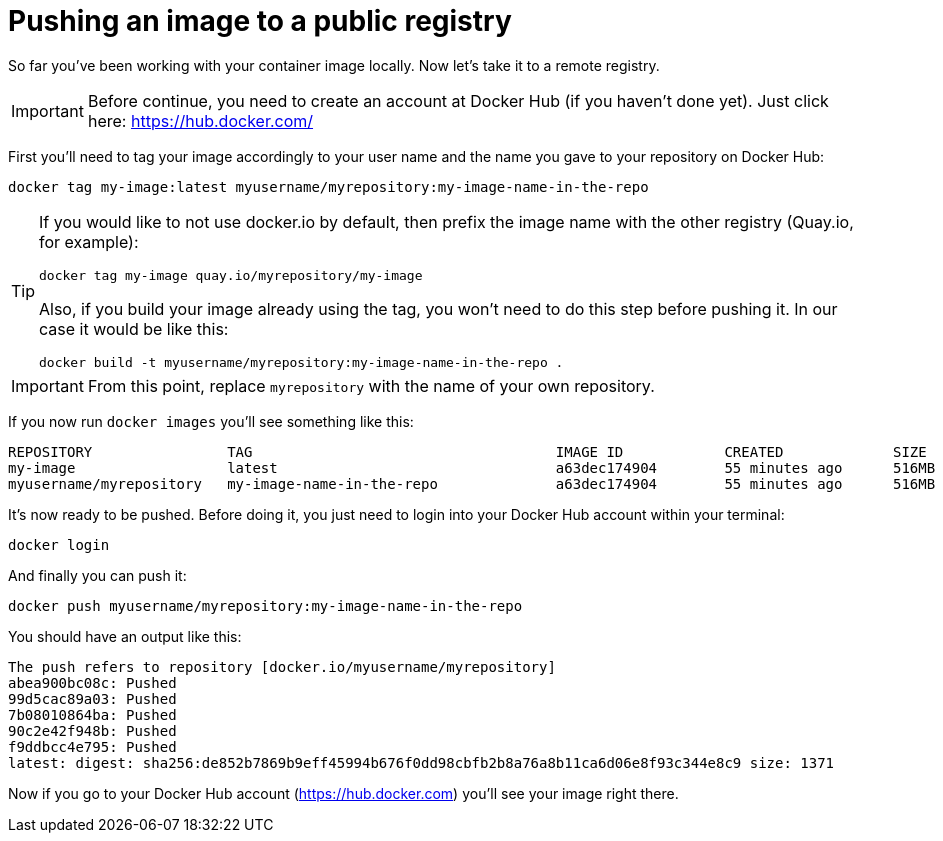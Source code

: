 = Pushing an image to a public registry

So far you've been working with your container image locally. Now let's take it to a remote registry.

IMPORTANT: Before continue, you need to create an account at Docker Hub (if you haven't done yet). Just click here: https://hub.docker.com/

First you'll need to tag your image accordingly to your user name and the name you gave to your repository on Docker Hub:

[.console-input]
[source,bash,subs="+macros,+attributes"]
----
docker tag my-image:latest myusername/myrepository:my-image-name-in-the-repo
----

[TIP]
====
If you would like to not use docker.io by default, then prefix the image name with the other registry (Quay.io, for example):

[.console-input]
[source,bash,subs="+macros,+attributes"]
----
docker tag my-image quay.io/myrepository/my-image
----

Also, if you build your image already using the tag, you won't need to do this step before pushing it. In our case it would be like this:

[.console-input]
[source,bash,subs="+macros,+attributes"]
----
docker build -t myusername/myrepository:my-image-name-in-the-repo .
----

====

IMPORTANT: From this point, replace `myrepository` with the name of your own repository.

If you now run `docker images` you'll see something like this:

[.console-output]
[source,text]
----
REPOSITORY                TAG                                    IMAGE ID            CREATED             SIZE
my-image                  latest                                 a63dec174904        55 minutes ago      516MB
myusername/myrepository   my-image-name-in-the-repo              a63dec174904        55 minutes ago      516MB
----

It's now ready to be pushed. Before doing it, you just need to login into your Docker Hub account within your terminal:

[.console-input]  
[source,bash,subs="+macros,+attributes"]
----
docker login
----

And finally you can push it:

[.console-input]  
[source,bash,subs="+macros,+attributes"]
----
docker push myusername/myrepository:my-image-name-in-the-repo
----

You should have an output like this:

[.console-output]
[source,text]
----
The push refers to repository [docker.io/myusername/myrepository]
abea900bc08c: Pushed
99d5cac89a03: Pushed
7b08010864ba: Pushed
90c2e42f948b: Pushed
f9ddbcc4e795: Pushed
latest: digest: sha256:de852b7869b9eff45994b676f0dd98cbfb2b8a76a8b11ca6d06e8f93c344e8c9 size: 1371
----

Now if you go to your Docker Hub account (https://hub.docker.com) you'll see your image right there.
